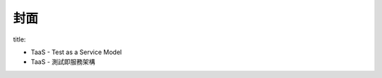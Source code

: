 封面
====================


title:

- TaaS - Test as a Service Model
- TaaS - 測試即服務架構

.. 分散式架構? 分散式系統?

